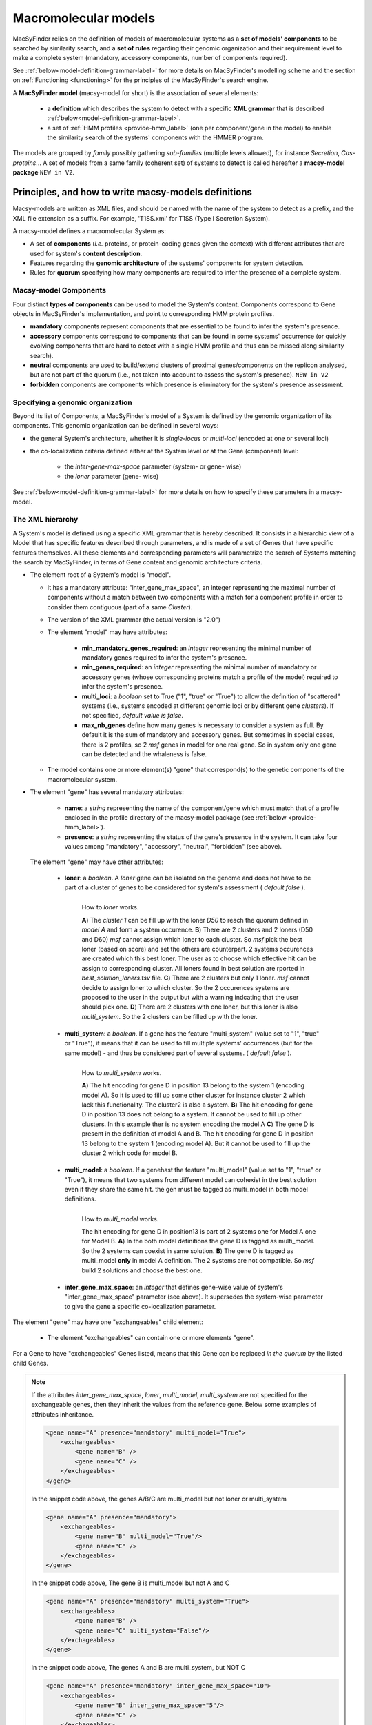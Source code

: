 .. MacSyFinder - Detection of macromolecular systems in protein datasets
    using systems modelling and similarity search.            
    Authors: Sophie Abby, Bertrand Néron                                 
    Copyright © 2014-2022 Institut Pasteur (Paris) and CNRS.
    See the COPYRIGHT file for details                                    
    MacsyFinder is distributed under the terms of the GNU General Public License (GPLv3). 
    See the COPYING file for details.  
    
.. _modeling:

*********************
Macromolecular models
*********************


MacSyFinder relies on the definition of models of macromolecular systems as a **set of models' components** 
to be searched by similarity search, and a **set of rules** regarding their genomic organization and 
their requirement level to make a complete system (mandatory, accessory components, number of components required). 

See :ref:`below<model-definition-grammar-label>` for more details on MacSyFinder's modelling scheme and the section 
on :ref:`Functioning <functioning>` for the principles of the MacSyFinder's search engine.


A **MacSyFinder model** (macsy-model for short) is the association of several elements:

    * a **definition** which describes the system to detect with a specific **XML grammar** that is described :ref:`below<model-definition-grammar-label>`.
    
    * a set of :ref:`HMM profiles <provide-hmm_label>`  (one per component/gene in the model) to enable the similarity search of the systems' components with the HMMER program.

The models are grouped by *family* possibly gathering *sub-families* (multiple levels allowed), for instance *Secretion*, *Cas-proteins*...
A set of models from a same family (coherent set) of systems to detect is called hereafter a **macsy-model package** ``NEW in V2``.



.. _writing-models:

Principles, and how to write macsy-models definitions
=====================================================

Macsy-models are written as XML files, and should be named with the name of the system to detect as a prefix,
and the XML file extension as a suffix. For example, 'T1SS.xml' for T1SS (Type I Secretion System).

A macsy-model defines a macromolecular System as:

* A set of **components** (*i.e.* proteins, or protein-coding genes given the context) with different attributes that are used for system's **content description**.
* Features regarding the **genomic architecture** of the systems' components for system detection.
* Rules for **quorum** specifying how many components are required to infer the presence of a complete system.


.. _components:

Macsy-model Components
----------------------

Four distinct **types of components** can be used to model the System's content.
Components correspond to Gene objects in MacSyFinder's implementation, and point to corresponding HMM protein profiles.

* **mandatory** components represent components that are essential to be found to infer the system's presence.
* **accessory** components correspond to components that can be found in some systems' occurrence
  (or quickly evolving components that are hard to detect with a single HMM profile and thus can be missed along similarity search).
* **neutral** components are used to build/extend clusters of proximal genes/components on the replicon analysed, but are not part of the quorum (i.e., not taken into account to assess the system's presence). ``NEW in V2``
* **forbidden** components are components which presence is eliminatory for the system's presence assessment.


.. _model-definition-genomic-orga:

Specifying a genomic organization
---------------------------------

Beyond its list of Components, a MacSyFinder's model of a System is defined by the genomic organization of its components.
This genomic organization can be defined in several ways:

* the general System's architecture, whether it is `single-locus` or `multi-loci` (encoded at one or several loci)
* the co-localization criteria defined either at the System level or at the Gene (component) level:

    * the `inter-gene-max-space` parameter (system- or gene- wise)
    * the `loner` parameter (gene- wise)


See :ref:`below<model-definition-grammar-label>` for more details on how to specify these parameters in a macsy-model.


.. _model-definition-grammar-label:

The XML hierarchy
-----------------

A System's model is defined using a specific XML grammar that is hereby described.
It consists in a hierarchic view of a Model that has specific features described through parameters, and is made of a set of Genes that have specific features themselves.
All these elements and corresponding parameters will parametrize the search of Systems matching the search by MacSyFinder, in terms of Gene content and genomic architecture criteria.


.. image:: ../_static/MSF_modelling.*
    :height: 1000px
    :align: left

* The element root of a System's model is "model".

  * It has a mandatory attribute: "inter_gene_max_space", an integer representing the maximal number of components
    without a match between two components with a match for a component profile in order to consider them contiguous (part of a same *Cluster*).
  * The version of the XML grammar (the actual version is "2.0")
  * The element "model" may have attributes:

     * **min_mandatory_genes_required**: an *integer* representing the minimal number of mandatory genes required
       to infer the system's presence.
     * **min_genes_required**: an *integer* representing the minimal number of mandatory or accessory genes
       (whose corresponding proteins match a profile of the model) required to infer the system's presence.
     * **multi_loci**: a *boolean* set to True ("1", "true" or "True") to allow the definition of "scattered" systems
       (i.e., systems encoded at different genomic loci or by different gene *clusters*). If not specified, *default value is false*.
     * **max_nb_genes** define how many genes is necessary to consider a system as full. By default it is the sum of mandatory and accessory genes.
       But sometimes in special cases, there is 2 profiles, so 2 *msf* genes in model for one real gene. So in system only one gene can be detected
       and the whaleness is false.

  * The model contains one or more element(s) "gene" that correspond(s) to the genetic components of the macromolecular system.

* The element "gene" has several mandatory attributes:

   * **name**: a *string* representing the name of the component/gene which must match that of a profile enclosed in the profile directory of the macsy-model package (see :ref:`below <provide-hmm_label>`).
   * **presence**: a *string* representing the status of the gene's presence in the system. It can take four values among "mandatory", "accessory", "neutral", "forbidden" (see above).

 The element "gene" may have other attributes:

   * **loner**: a *boolean*. A *loner* gene can be isolated on the genome and does not have to be part of a cluster of genes to be considered for system's assessment ( *default false* ).

     .. figure:: ../_static/loner.*
        :height: 1500px
        :align: left

        How to *loner* works.

        **A**) The *cluster 1* can be fill up with the loner *D50* to reach the quorum defined in *model A* and form a system occurence.
        **B**) There are 2 clusters and 2 loners (D50 and D60) *msf* cannot assign which loner to each cluster. So *msf* pick the best loner (based on score) and set the others are counterpart. 2 systems occurences are created which this best loner. The user as to choose which effective hit can be assign to corresponding cluster. All loners found in best solution are rported in *best_solution_loners.tsv* file.
        **C**) There are 2 clusters but only 1 loner. *msf* cannot decide to assign loner to which cluster. So the 2 occurences systems are proposed to the user in the output but with a warning indcating that the user should pick one.
        **D**) There are 2 clusters with one loner, but this loner is also *multi_system*. So the 2 clusters can be filled up with the loner.


   * **multi_system**: a *boolean*. If a gene has the feature "multi_system" (value set to "1", "true" or "True"),
     it means that it can be used to fill multiple systems' occurrences (but for the same model) - and thus be considered part of several systems. ( *default false* ).

     .. figure:: ../_static/multi_system.*
        :height: 1200px
        :align: left

        How to *multi_system* works.

        **A**) The hit encoding for gene D in position 13 belong to the system 1 (encoding model A). So it is used to fill up some other cluster for instance cluster 2 which lack this functionality. The cluster2 is also a system.
        **B**) The hit encoding for gene D in position 13 does not belong to a system. It cannot be used to fill up other clusters. In this example ther is no system encoding the model A
        **C**) The gene D is present in the definition of model A and B. The hit encoding for gene D in position 13 belong to the system 1 (encoding model A). But it cannot be used to fill up the cluster 2 which code for model B.

   * **multi_model**: a *boolean*. If a genehast the feature "multi_model" (value set to "1", "true" or "True"),
     it means that two systems from different model can cohexist in the best solution even if they share the same hit.
     the gen must be tagged as multi_model in both model definitions.

     .. figure:: ../_static/multi_model.*
        :height: 1000px
        :align: left

        How to *multi_model* works.

        The hit encoding for gene D in position13 is part of 2 systems one for Model A one for Model B.
        **A**) In the both model definitions the gene D is tagged as multi_model. So the 2 systems can coexist in same solution.
        **B**) The gene D is tagged as multi_model **only** in model A definition. The 2 systems are not compatible. So *msf* build 2 solutions and choose the best one.

   * **inter_gene_max_space**: an *integer* that defines gene-wise value of system's "inter_gene_max_space" parameter (see above). It supersedes the system-wise parameter to give the gene a specific co-localization parameter.

.. _exchangeables_label:

The element "gene" may have one "exchangeables" child element:

    * The element "exchangeables" can contain one or more elements "gene".

For a Gene to have "exchangeables" Genes listed, means that this Gene can be replaced *in the quorum* by the listed child Genes.

.. note::

    If the attributes *inter_gene_max_space*, *loner*, *multi_model*, *multi_system* are not specified for the exchangeable genes,
    then they inherit the values from the reference gene. Below some examples of attributes inheritance.

    .. code-block:: XML

        <gene name="A" presence="mandatory" multi_model="True">
            <exchangeables>
                <gene name="B" />
                <gene name="C" />
            </exchageables>
        </gene>

    In the snippet code above, the genes A/B/C are multi_model but not loner or multi_system

    .. code-block:: XML

        <gene name="A" presence="mandatory">
            <exchangeables>
                <gene name="B" multi_model="True"/>
                <gene name="C" />
            </exchageables>
        </gene>

    In the snippet code above, The gene B is multi_model but not A and C

    .. code-block:: XML

        <gene name="A" presence="mandatory" multi_system="True">
            <exchangeables>
                <gene name="B" />
                <gene name="C" multi_system="False"/>
            </exchageables>
        </gene>

    In the snippet code above, The genes A and B are multi_system, but NOT C

    .. code-block:: XML

        <gene name="A" presence="mandatory" inter_gene_max_space="10">
            <exchangeables>
                <gene name="B" inter_gene_max_space="5"/>
                <gene name="C" />
            </exchageables>
        </gene>

    In the snippet code above, The genes A and C have an inter_gene_max_space = 10
    whereas the gene B is 5

.. warning::

    The *presence* attribute is inevitably the same for the exchangeable genes than the reference gene



.. note::

  If not specified by the user, several features will have their values assigned **by default**:

  * the **genomic architecture** of the System being searched will consist in a **single locus**. If a System may be made of Genes from multiple loci, consider setting the `multi_loci` parameter to `True`.
  * the **quorum parameters** `min_mandatory_genes_required` and `min_genes_required` will be set to the number of mandatory Genes listed - the `accessory` Genes being deemed not required to infer a complete System.




Example of a macsy-model definition in XML:

.. code-block:: xml

  <model inter_gene_max_space="5" vers="2.0">
    <gene name="gspD" presence="mandatory">
       <exchangeables>
           <gene name="sctC"/>
       </exchangeables>
    </gene>
    <gene name="sctN_FLG" presence="mandatory" loner="1">
       <exchangeables>
           <gene name="gspE"/>
           <gene name="pilT"/>
       </exchangeables>
    </gene>
    <gene name="sctV_FLG" presence="mandatory"/>
    <gene name="flp" presence="accessory"/>
  </model>



In this example, the described System consists of three mandatory and one accessory components:

  * Two components, the Gene "GspD" and the Gene "sctN_FLG" can respectively be replaced by sctC, and gspE and pilT genes in the quorum.
  * To be considered as part of such System, the components should be co-localized in loci (Clusters of Genes), which in this case would amount to being located from each other at a distance of 5-Genes maximum, except for the Gene "sctN_FLG" that is allowed to be located "alone" in the genome being investigated, by a `loner` parameter being set to True. As the `multi_loci` parameter is not set, by default the System should be made of a single locus (Cluster of co-localized Genes - except for the ones listed as `loners`).
  * To be considered a complete System, the quorum of Genes should be reached. In this case, the `min_genes_required` and `min_mandatory_genes_required` are not specified and therefore assigned to their default values: `min_mandatory_genes_required` is set to the number of mandatory Genes listed as well as the `min_genes_required` parameter (see above).


.. warning::

    * a gene is identified by its name.
    * this name is case sensitive.
    * this name must be unique inside a family of models.
    * a HMM profile with a gene-based name must exist in the `profiles` directory of the macsy-model package (see :ref:`below <provide-hmm_label>`).


.. _provide-hmm_label:

Providing HMM profiles
----------------------

For each gene mentioned in each model you have to provide **a HMM profile**
to enable the similarity search of this gene. The HMM profile must have been created by the user from a curated multiple sequence alignment with the `hmmbuild` program
from the `HMMER package <http://hmmer.org/>`_, or can have been obtained from HMM profiles' databases such as `TIGRFAM <https://dx.doi.org/10.1093%2Fnar%2Fgkg128>`_ or `PFAM <https://pfam.xfam.org/>`_ .

This profile *MUST* have the same name as the name of the gene mentioned in the definition.
For instance, a component named "GeneA" in the macsy-model would correspond by default to a HMM profile "GeneA.hmm" enclosed in the macsy-model package.
The names are **case-sensitive**. All HMM profiles must be placed in the `profiles` directory of the macsy-model package.


.. note::
	For a detailed tutorial on how to define your macsy-model's features, parameters and HMM profiles, you can have a look at our cookbook in `this book chapter <https://link.springer.com/protocol/10.1007/978-1-4939-7033-9_1>`_ .




